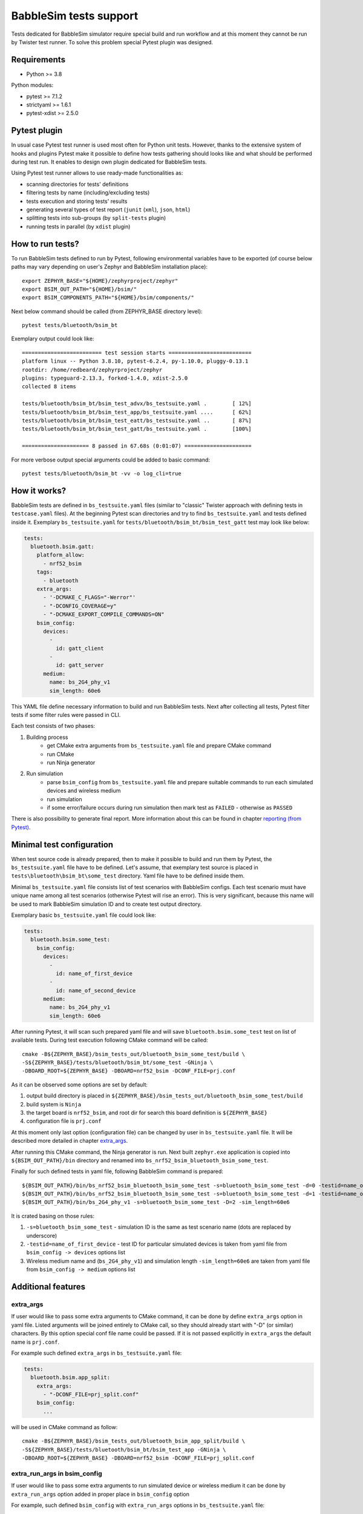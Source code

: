 .. _babblesim:

BabbleSim tests support
#######################

Tests dedicated for BabbleSim simulator require special build and run workflow
and at this moment they cannot be run by Twister test runner. To solve this
problem special Pytest plugin was designed.

Requirements
************

- Python >= 3.8

Python modules:

- pytest >= 7.1.2
- strictyaml >= 1.6.1
- pytest-xdist >= 2.5.0

Pytest plugin
*************

In usual case Pytest test runner is used most often for Python unit tests.
However, thanks to the extensive system of hooks and plugins Pytest make it
possible to define how tests gathering should looks like and what should be
performed during test run. It enables to design own plugin dedicated for
BabbleSim tests.

Using Pytest test runner allows to use ready-made functionalities as:

- scanning directories for tests' definitions
- filtering tests by name (including/excluding tests)
- tests execution and storing tests' results
- generating several types of test report (``junit`` (``xml``), ``json``,
  ``html``)
- splitting tests into sub-groups (by ``split-tests`` plugin)
- running tests in parallel (by ``xdist`` plugin)

How to run tests?
*****************

To run BabbleSim tests defined to run by Pytest, following environmental
variables have to be exported (of course below paths may vary depending on
user's Zephyr and BabbleSim installation place):

::

    export ZEPHYR_BASE="${HOME}/zephyrproject/zephyr"
    export BSIM_OUT_PATH="${HOME}/bsim/"
    export BSIM_COMPONENTS_PATH="${HOME}/bsim/components/"

Next below command should be called (from ZEPHYR_BASE directory level):

::

    pytest tests/bluetooth/bsim_bt

Exemplary output could look like:

::

    ========================= test session starts ==========================
    platform linux -- Python 3.8.10, pytest-6.2.4, py-1.10.0, pluggy-0.13.1
    rootdir: /home/redbeard/zephyrproject/zephyr
    plugins: typeguard-2.13.3, forked-1.4.0, xdist-2.5.0
    collected 8 items

    tests/bluetooth/bsim_bt/bsim_test_advx/bs_testsuite.yaml .        [ 12%]
    tests/bluetooth/bsim_bt/bsim_test_app/bs_testsuite.yaml ....      [ 62%]
    tests/bluetooth/bsim_bt/bsim_test_eatt/bs_testsuite.yaml ..       [ 87%]
    tests/bluetooth/bsim_bt/bsim_test_gatt/bs_testsuite.yaml .        [100%]

    ===================== 8 passed in 67.68s (0:01:07) =====================

For more verbose output special arguments could be added to basic command:

::

    pytest tests/bluetooth/bsim_bt -vv -o log_cli=true

How it works?
*************

BabbleSim tests are defined in ``bs_testsuite.yaml`` files (similar to "classic"
Twister approach with defining tests in ``testcase.yaml`` files). At the
beginning Pytest scan directories and try to find ``bs_testsuite.yaml`` and
tests defined inside it. Exemplary ``bs_testsuite.yaml`` for
``tests/bluetooth/bsim_bt/bsim_test_gatt`` test may look like below:

.. code-block:: yaml

    tests:
      bluetooth.bsim.gatt:
        platform_allow:
          - nrf52_bsim
        tags:
          - bluetooth
        extra_args:
          - '-DCMAKE_C_FLAGS="-Werror"'
          - "-DCONFIG_COVERAGE=y"
          - "-DCMAKE_EXPORT_COMPILE_COMMANDS=ON"
        bsim_config:
          devices:
            -
              id: gatt_client
            -
              id: gatt_server
          medium:
            name: bs_2G4_phy_v1
            sim_length: 60e6

This YAML file define necessary information to build and run BabbleSim tests.
Next after collecting all tests, Pytest filter tests if some filter rules were
passed in CLI.

Each test consists of two phases:

1.  Building process
        -   get CMake extra arguments from ``bs_testsuite.yaml`` file and
            prepare CMake command
        -   run CMake
        -   run Ninja generator
2.  Run simulation
        -   parse ``bsim_config`` from ``bs_testsuite.yaml`` file and prepare
            suitable commands to run each simulated devices and wireless medium
        -   run simulation
        -   if some error/failure occurs during run simulation then mark test as
            ``FAILED`` - otherwise as ``PASSED``

There is also possibility to generate final report. More information about this
can be found in chapter `reporting (from Pytest)`_.

Minimal test configuration
**************************

When test source code is already prepared, then to make it possible to build
and run them by Pytest, the ``bs_testsuite.yaml`` file have to be defined.
Let's assume, that exemplary test source is placed in
``tests\bluetooth\bsim_bt\some_test`` directory. Yaml file have to be defined
inside them.

Minimal ``bs_testsuite.yaml`` file consists list of test scenarios with
BabbleSim configs. Each test scenario must have unique name among all test
scenarios (otherwise Pytest will rise an error). This is very significant,
because this name will be used to mark BabbleSim simulation ID and to create
test output directory.

Exemplary basic ``bs_testsuite.yaml`` file could look like:

.. code-block:: yaml

    tests:
      bluetooth.bsim.some_test:
        bsim_config:
          devices:
            -
              id: name_of_first_device
            -
              id: name_of_second_device
          medium:
            name: bs_2G4_phy_v1
            sim_length: 60e6

After running Pytest, it will scan such prepared yaml file and will save
``bluetooth.bsim.some_test`` test on list of available tests. During test
execution following CMake command will be called:

::

    cmake -B${ZEPHYR_BASE}/bsim_tests_out/bluetooth_bsim_some_test/build \
    -S${ZEPHYR_BASE}/tests/bluetooth/bsim_bt/some_test -GNinja \
    -DBOARD_ROOT=${ZEPHYR_BASE} -DBOARD=nrf52_bsim -DCONF_FILE=prj.conf

As it can be observed some options are set by default:

1.  output build directory is placed in
    ``${ZEPHYR_BASE}/bsim_tests_out/bluetooth_bsim_some_test/build``
2.  build system is ``Ninja``
3.  the target board is ``nrf52_bsim``, and root dir for search this board
    definition is ``${ZEPHYR_BASE}``
4.  configuration file is ``prj.conf``

At this moment only last option (configuration file) can be changed by user in
``bs_testsuite.yaml`` file. It will be described more detailed in chapter
`extra_args`_.

After running this CMake command, the Ninja generator is run. Next built
``zephyr.exe`` application is copied into ``${BSIM_OUT_PATH}/bin`` directory and
renamed into ``bs_nrf52_bsim_bluetooth_bsim_some_test``.

Finally for such defined tests in yaml file, following BabbleSim command is
prepared:

::

    ${BSIM_OUT_PATH}/bin/bs_nrf52_bsim_bluetooth_bsim_some_test -s=bluetooth_bsim_some_test -d=0 -testid=name_of_first_device &
    ${BSIM_OUT_PATH}/bin/bs_nrf52_bsim_bluetooth_bsim_some_test -s=bluetooth_bsim_some_test -d=1 -testid=name_of_second_device &
    ${BSIM_OUT_PATH}/bin/bs_2G4_phy_v1 -s=bluetooth_bsim_some_test -D=2 -sim_length=60e6

It is crated basing on those rules:

1.  ``-s=bluetooth_bsim_some_test`` - simulation ID is the same as test scenario
    name (dots are replaced by underscore)
2.  ``-testid=name_of_first_device`` - test ID for particular simulated devices
    is taken from yaml file from ``bsim_config -> devices`` options list
3.  Wireless medium name and (``bs_2G4_phy_v1``) and simulation length
    ``-sim_length=60e6`` are taken from yaml file from ``bsim_config -> medium``
    options list

Additional features
*******************

extra_args
----------

If user would like to pass some extra arguments to CMake command, it can be done
by define ``extra_args`` option in yaml file. Listed arguments will be joined
entirely to CMake call, so they should already start with "-D" (or similar)
characters. By this option special conf file name could be passed. If it is not
passed explicitly in ``extra_args`` the default name is ``prj.conf``.

For example such defined ``extra_args`` in ``bs_testsuite.yaml`` file:

.. code-block:: yaml

    tests:
      bluetooth.bsim.app_split:
        extra_args:
          - "-DCONF_FILE=prj_split.conf"
        bsim_config:
          ...

will be used in CMake command as follow:

::

    cmake -B${ZEPHYR_BASE}/bsim_tests_out/bluetooth_bsim_app_split/build \
    -S${ZEPHYR_BASE}/tests/bluetooth/bsim_bt/bsim_test_app -GNinja \
    -DBOARD_ROOT=${ZEPHYR_BASE} -DBOARD=nrf52_bsim -DCONF_FILE=prj_split.conf

extra_run_args in bsim_config
-----------------------------

If user would like to pass some extra arguments to run simulated device or
wireless medium it can be done by ``extra_run_args`` option added in proper
place in ``bsim_config`` option

For example, such defined ``bsim_config`` with ``extra_run_args`` options in
``bs_testsuite.yaml`` file:

.. code-block:: yaml

    tests:
      bluetooth.bsim.app_split:
        bsim_config:
          devices:
            -
              id: peripheral
              extra_run_args:
                - "-rs=23"
            -
              id: central
              extra_run_args:
                - "-rs=6"
          medium:
            name: bs_2G4_phy_v1
            sim_length: 20e6
            extra_run_args:
              - "-v=5"

will be used in BabbleSim run command as follow:

::

    ${BSIM_OUT_PATH}/bin/bs_nrf52_bsim_bluetooth_bsim_app_split -s=bluetooth_bsim_app_split -d=0 -testid=peripheral -rs=23 &
    ${BSIM_OUT_PATH}/bin/bs_nrf52_bsim_bluetooth_bsim_app_split -s=bluetooth_bsim_app_split -d=1 -testid=central -rs=6 &
    ${BSIM_OUT_PATH}/bin/bs_2G4_phy_v1 -s=bluetooth_bsim_app_split -D=2 -sim_length=60e6 -v=5


common
------

Similar to "classic" Twister test defining approach, there is also possibility
to define ``common`` option used by all test scenarios defined in
``bs_testsuite.yaml`` file.

When "common" entry is used in bs_testsuite.yaml file, then test scenario
options can be updated with following rules:

1.  If the same option occurs in ``common`` and test scenario entries and
    they are a **list** (like for example ``extra_args``) then join them
    together.
2.  If the same options occur in "common" and test scenario entries and
    they are **NOT a list** (like for example ``bsim_config``), then do **NOT**
    overwrite test scenario option by common one.
3.  If some option occurs in ``common`` and not occur in tests scenario entry,
    then add this option to test scenario opitons.

For example, such defined ``extra_args`` in ``common`` option in
``bs_testsuite.yaml`` file:

.. code-block:: yaml

    common:
      extra_args:
        - '-DCMAKE_C_FLAGS="-Werror"'

    tests:
      bluetooth.bsim.app_split:
        extra_args:
          - "-DCONF_FILE=prj_split.conf"
        bsim_config:
          ...

      bluetooth.bsim.app_split_low_lat:
        extra_args:
          - "-DCONF_FILE=prj_split_low_lat.conf"
        bsim_config:
          ...

will be used during defining CMake command for both tests:

::

    # for bluetooth.bsim.app_split:
    cmake -B${ZEPHYR_BASE}/bsim_tests_out/bluetooth_bsim_app_split/build \
    -S${ZEPHYR_BASE}/tests/bluetooth/bsim_bt/bsim_test_app -GNinja \
    -DBOARD_ROOT=${ZEPHYR_BASE} -DBOARD=nrf52_bsim -DCONF_FILE=prj_split.conf \
    -DCMAKE_C_FLAGS="-Werror"

    # for bluetooth.bsim.app_split_low_lat:
    cmake -B${ZEPHYR_BASE}/bsim_tests_out/bluetooth_bsim_app_split/build \
    -S${ZEPHYR_BASE}/tests/bluetooth/bsim_bt/bsim_test_app -GNinja \
    -DBOARD_ROOT=${ZEPHYR_BASE} -DBOARD=nrf52_bsim \
    -DCONF_FILE=prj_split_low_lat.conf -DCMAKE_C_FLAGS="-Werror"


built_exe_name
--------------

Some of tests do not need to be rebuilt every time and they can base on once
built exe file. For this case ``built_exe_name`` option can be used. It defines
how exe file name should looks like in ``${BSIM_OUT_PATH}/bin/`` directory.
Normally this exe name is based on test scenario name as follow:

::

    bs_{platform_name}_{test_name}

If two (or more) tests have explicitly defined the same ``built_exe_name``
names, then this exe file will be built **only once during Pytest call**.

Exemplary ``bs_testsuite.yaml`` file can looks like:

.. code-block:: yaml

    tests:
      bluetooth.bsim.app_split:
        bsim_config:
          built_exe_name: "bs_nrf52_bsim_bluetooth_bsim_app_split"
          ...

      bluetooth.bsim.app_split_encrypted:
        bsim_config:
          built_exe_name: "bs_nrf52_bsim_bluetooth_bsim_app_split"
          ...

In this case when ``bluetooth.bsim.app_split`` test is run, after building
process, built ``zephyr.exe`` file will be moved into ``${BSIM_OUT_PATH}/bin/``
directory and renamed into ``bs_nrf52_bsim_bluetooth_bsim_app_split``. When
``bluetooth.bsim.app_split_encrypted`` test is run, the building process will be
skipped and this test will use already built exe file.

.. warning::

    ``built_exe_name`` has to be unique among whole BabbleSim tests to avoid
    exe file overwriting. So, it is recommended to use for this at least one
    affected test name (which ensures uniqueness).

Information about what exe applications were already built are stored in
``${ZEPHYR_BASE}/bsim_tests_out/build_info.json`` file. It is very important
when tests are run in parallel and two tests which are based on the same exe
file, are run at the same time. Then to avoid built overwriting, special lock
mechanism is used and, in this situation, when first test start building
process, second one wait until first will finish its job.

log saving
----------

During run BabbleSim tests by Pytest, following logs are saved:

1.  Internal logs from plugin are saved in
    ``${ZEPHYR_BASE}/bsim_tests_out/bsim_test_plugin.log`` file. They include
    information about performed actions (CMake, Ninja, BabbleSim commands) and
    location of saved logs from building and simulation.
2.  Logs from building process (``cmake_out.log`` and ``ninja_out.log``) are
    saved in ``${ZEPHYR_BASE}/bsim_tests_out/${TEST_NAME}/build`` directory.
3.  Logs from executed simulation (from each simulated devices like ``central``
    or ``peripheral`` and from wireless medium) are stored in
    ``${ZEPHYR_BASE}/bsim_tests_out/${TEST_NAME}`` directory.


tests filtering (from Pytest)
-----------------------------

Pytest provide filtering system based on test name. To use them, special
argument ``-k`` (from "keyword") has to be added during Pytest call. It helps
to run only desirable tests.

Usage examples:

::

    # to run only bluetooth.bsim.gatt test:
    pytest tests/bluetooth/bsim_bt -k "gatt"

    # to run only bluetooth.bsim.gatt and bluetooth.bsim.advx tests:
    pytest tests/bluetooth/bsim_bt -k "gatt or advx"

    # to run all tests without bluetooth.bsim.app_ tests:
    pytest tests/bluetooth/bsim_bt -k "not app"

More information about how this filter works can be found here:
https://docs.pytest.org/en/latest/example/markers.html#using-k-expr-to-select-tests-based-on-their-name

reporting (from Pytest)
-----------------------

To generate JUnit report ``--junitxml`` argument with report path has to be
added to Pytest call. For example:

::

    pytest tests/bluetooth/bsim_bt \
    --junitxml=${ZEPHYR_BASE}/bsim_tests_out/report.xml

parallelization (from Pytest)
-----------------------------

To run tests in parallel (to accelerate time execution) ``pytest-xdist`` module
has to be installed. Then ``-n`` argument with number of spawned processes has
to be added to Pytest call. For example:

::

    pytest tests/bluetooth/bsim_bt -n 4

More information about ``pytest-xdist`` can be found here:
https://pytest-xdist.readthedocs.io/en/latest/

Plugin debugging
****************

For development of Pytest plugin it may be necessary to debug it. For this
purpose ``pytest.set_trace()`` method can be very useful. It should be added
into source code in breakpoint line and then after running tests by Pytest,
program will stop at this method and Python Debugger (``pdb``) will be enabled.

More information about debugging with ``pdb`` can be found here:
https://docs.python.org/3/library/pdb.html
